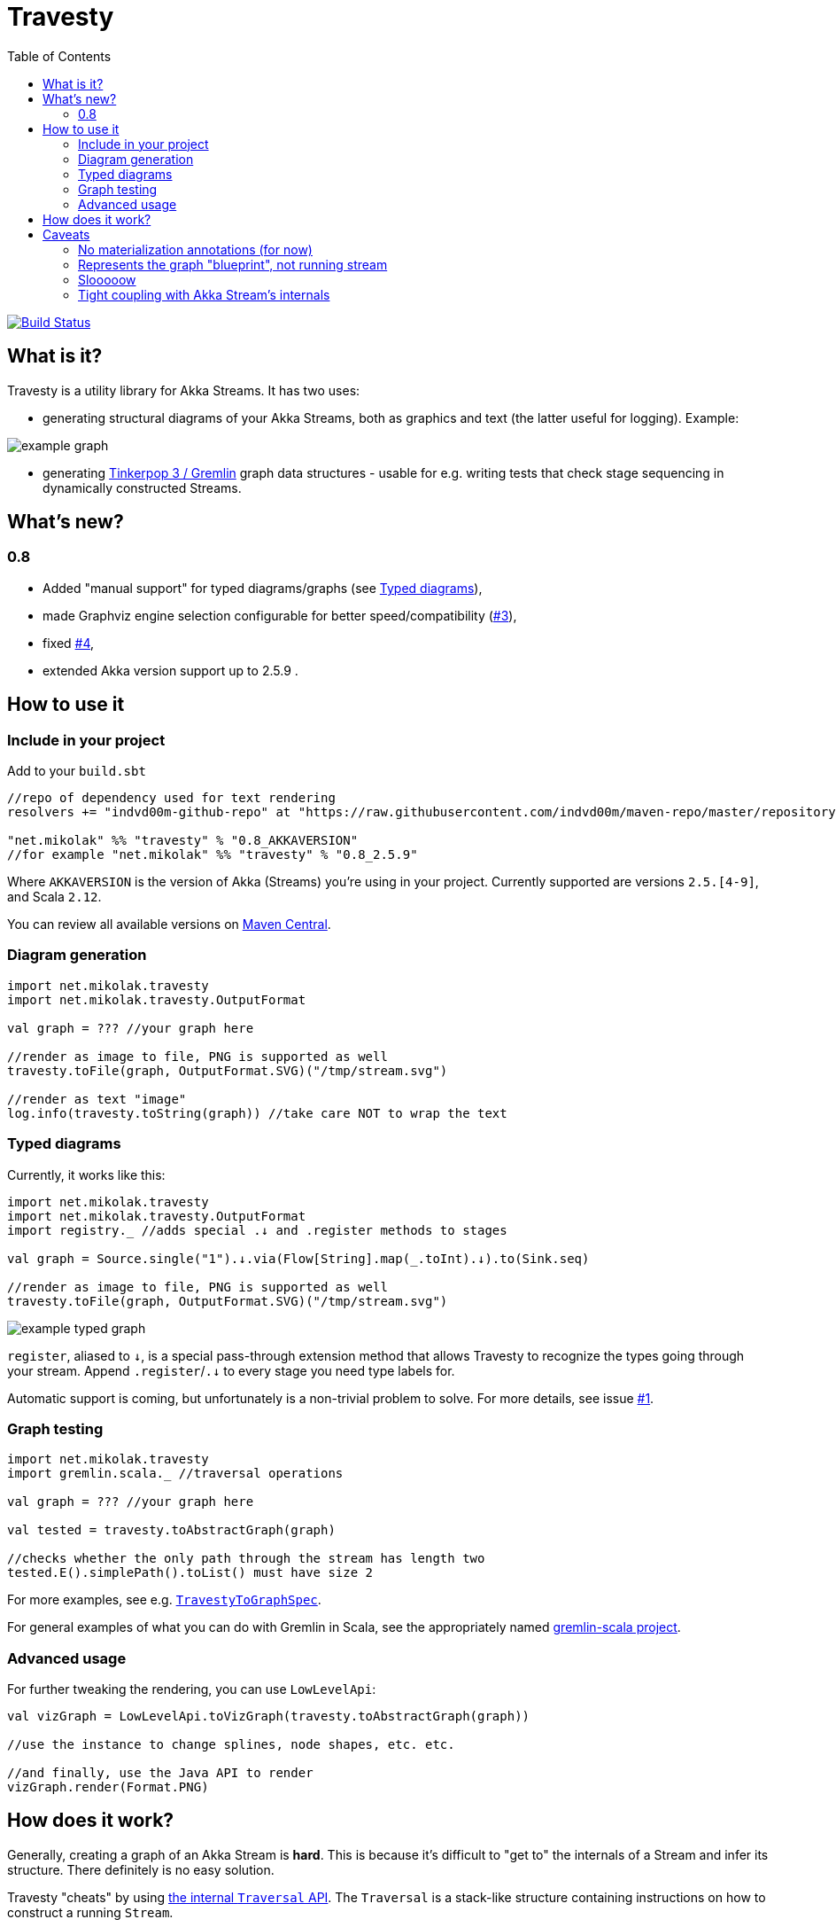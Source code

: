 = Travesty
:repoBaseUrl: https://github.com/mikolak-net/travesty
:fileBrowseBaseUrl: {repoBaseUrl}/blob/master/
:issueBaseUrl: {repoBaseUrl}/issues/
:toc:

image:https://travis-ci.org/mikolak-net/travesty.svg?branch=master["Build Status", link="https://travis-ci.org/mikolak-net/travesty"]

== What is it?

Travesty is a utility library for Akka Streams. It has two uses:

 - generating structural diagrams of your Akka Streams, both as graphics and text (the latter
 useful for logging). Example:

image::doc/example_graph.svg[]

 - generating https://tinkerpop.apache.org/[Tinkerpop 3 / Gremlin^] graph data structures - usable for e.g. writing tests that check stage sequencing in dynamically constructed Streams.

== What's new?

=== 0.8

- Added "manual support" for typed diagrams/graphs (see link:#typed-diagrams[Typed diagrams]),
- made Graphviz engine selection configurable for better speed/compatibility ({issueBaseUrl}#3[#3^]),
- fixed {issueBaseUrl}#4[#4^],
- extended Akka version support up to 2.5.9 .

== How to use it

=== Include in your project

Add to your `build.sbt`

[source,scala]
----
//repo of dependency used for text rendering
resolvers += "indvd00m-github-repo" at "https://raw.githubusercontent.com/indvd00m/maven-repo/master/repository"

"net.mikolak" %% "travesty" % "0.8_AKKAVERSION"
//for example "net.mikolak" %% "travesty" % "0.8_2.5.9"
----

Where `AKKAVERSION` is the version of Akka (Streams) you're using in your project. Currently supported
are versions `2.5.[4-9]`, and Scala `2.12`.

You can review all available versions on link:http://search.maven.org/#search%7Cgav%7C1%7Cg%3A%22net.mikolak%22%20AND%20a%3A%22travesty_2.12%22[Maven Central^].

=== Diagram generation

[source,scala]
----
import net.mikolak.travesty
import net.mikolak.travesty.OutputFormat

val graph = ??? //your graph here

//render as image to file, PNG is supported as well
travesty.toFile(graph, OutputFormat.SVG)("/tmp/stream.svg")

//render as text "image"
log.info(travesty.toString(graph)) //take care NOT to wrap the text
----

=== Typed diagrams

Currently, it works like this:

[source,scala]
----
import net.mikolak.travesty
import net.mikolak.travesty.OutputFormat
import registry._ //adds special .↓ and .register methods to stages

val graph = Source.single("1").↓.via(Flow[String].map(_.toInt).↓).to(Sink.seq)

//render as image to file, PNG is supported as well
travesty.toFile(graph, OutputFormat.SVG)("/tmp/stream.svg")
----

image::doc/example_typed_graph.svg[]

`register`, aliased to `↓`, is a special pass-through extension method that allows Travesty to recognize the types going through your stream. Append `.register`/`.↓` to every stage you need type labels for.

Automatic support is coming, but unfortunately is a non-trivial problem to solve. For more details, see issue {issueBaseUrl}1[#1^].

=== Graph testing

[source,scala]
----
import net.mikolak.travesty
import gremlin.scala._ //traversal operations

val graph = ??? //your graph here

val tested = travesty.toAbstractGraph(graph)

//checks whether the only path through the stream has length two
tested.E().simplePath().toList() must have size 2
----

For more examples, see e.g. link:blob/master/src/test/scala/net/mikolak/travesty/TravestyToGraphSpec.scala[`TravestyToGraphSpec`^].

For general examples of what you can do with Gremlin in Scala, see the appropriately named
https://github.com/mpollmeier/gremlin-scala[gremlin-scala project^].

=== Advanced usage

For further tweaking the rendering, you can use `LowLevelApi`:

[source,scala]
----
val vizGraph = LowLevelApi.toVizGraph(travesty.toAbstractGraph(graph))

//use the instance to change splines, node shapes, etc. etc.

//and finally, use the Java API to render
vizGraph.render(Format.PNG)
----

== How does it work?

Generally, creating a graph of an Akka Stream is *hard*. This is because it's difficult to "get to"
the internals of a Stream and infer its structure. There definitely is no easy solution.

Travesty "cheats" by using https://github.com/akka/akka/blob/master/akka-stream/src/main/scala/akka/stream/impl/TraversalBuilder.scala[the internal `Traversal` API^]. The `Traversal` is a stack-like structure containing instructions on how to construct a running `Stream`.

This stack is parsed and converted into a Gremlin graph, convenient for annotating, pre-processing (e.g. additional decoration of Sources and Sinks), and testing.

The Gremlin graph is converted into a https://graphviz.gitlab.io/[Graphviz^] graph, using https://github.com/nidi3/graphviz-java[graphviz-java^].

Finally, the Graphviz graph is rendered into the required output format.

== Caveats

=== No materialization annotations (for now)

Completely doable, but not present in the current version. Track {issueBaseUrl}2[#2^] to be notified when this gets added.

=== Represents the graph "blueprint", not running stream

The graph/diagram generated from the `Traversal` object does not correspond 1:1 to what will be present in the running Stream. There are at least two reasons for this:

 - the default materializer uses https://doc.akka.io/docs/akka/current/stream/stream-flows-and-basics.html?language=scala#operator-fusion[fusing^] to join stages that can be processed synchronously;
 - there can be other optimizations used by the materializer, such as ignoring stages, adding new stages, etc. Currently, the most prominent are the "virtual" `Sink` stages that can appear in some scenarios.

=== Slooooow

`graphviz-java` provides several implementations of Graphviz to use. However, the one selected as default
by `travesty`, for maximum portability, is also the slowest one. While generating the graph is always fast,
rendering the diagram may take up to ~10 seconds.

*If you would like to try switching to a faster engine, see {fileBrowseBaseUrl}src/main/resources/reference.conf[`reference.conf`] for more info.*

=== Tight coupling with Akka Stream's internals

As mentioned before, `travesty` uses the internal API for graph/diagram generation. This is why the
version number follows Akka's versioning scheme.